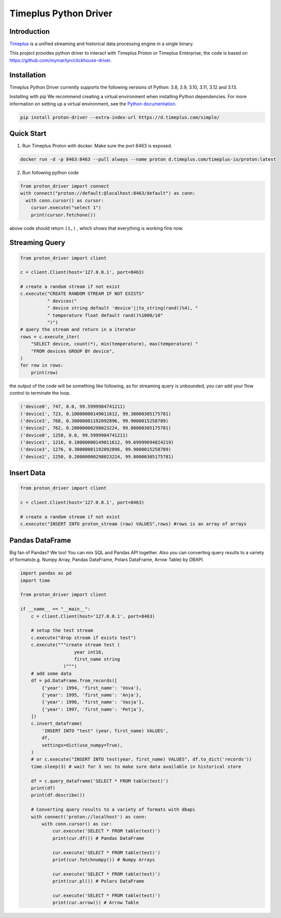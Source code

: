Timeplus Python Driver
=============================

Introduction
------------

`Timeplus <https://github.com/timeplus-io/proton>`_ is a unified streaming and historical data processing engine in a single binary.

This project provides python driver to interact with Timeplus Proton or Timeplus Enterprise, the code is based on https://github.com/mymarilyn/clickhouse-driver.  


Installation
------------
Timeplus Python Driver currently supports the following versions of Python: 3.8, 3.9, 3.10, 3.11, 3.12 and 3.13.

Installing with pip
We recommend creating a virtual environment when installing Python dependencies. For more information on setting up a virtual environment, see the `Python documentation <https://docs.python.org/3.9/tutorial/venv.html>`_.

.. code-block:: shell

   pip install proton-driver --extra-index-url https://d.timeplus.com/simple/


Quick Start
------------

1. Run Timeplus Proton with docker. Make sure the port 8463 is exposed.

.. code-block:: shell

  docker run -d -p 8463:8463 --pull always --name proton d.timeplus.com/timeplus-io/proton:latest

2. Run following python code 

.. code-block:: python

   from proton_driver import connect
   with connect("proton://default:@localhost:8463/default") as conn:
     with conn.cursor() as cursor:
       cursor.execute("select 1")
       print(cursor.fetchone())

above code should return ``(1,)`` , which shows that everything is working fine now.

Streaming Query
----------------

.. code-block:: python

  from proton_driver import client

  c = client.Client(host='127.0.0.1', port=8463)

  # create a random stream if not exist
  c.execute("CREATE RANDOM STREAM IF NOT EXISTS"
            " devices("
            " device string default 'device'||to_string(rand()%4), "
            " temperature float default rand()%1000/10"
            ")")
  # query the stream and return in a iterator
  rows = c.execute_iter(
      "SELECT device, count(*), min(temperature), max(temperature) "
      "FROM devices GROUP BY device",
  )
  for row in rows:
      print(row)


the output of the code will be something like following, as for streaming query is unbounded, you can add your flow control to terminate the loop.

.. code-block:: shell

  ('device0', 747, 0.0, 99.5999984741211)
  ('device1', 723, 0.10000000149011612, 99.30000305175781)
  ('device3', 768, 0.30000001192092896, 99.9000015258789)
  ('device2', 762, 0.20000000298023224, 99.80000305175781)
  ('device0', 1258, 0.0, 99.5999984741211)
  ('device1', 1216, 0.10000000149011612, 99.69999694824219)
  ('device3', 1276, 0.30000001192092896, 99.9000015258789)
  ('device2', 1250, 0.20000000298023224, 99.80000305175781)

Insert Data
------------
.. code-block:: python

  from proton_driver import client

  c = client.Client(host='127.0.0.1', port=8463)

  # create a random stream if not exist
  c.execute("INSERT INTO proton_stream (raw) VALUES",rows) #rows is an array of arrays

Pandas DataFrame
----------------
Big fan of Pandas? We too! You can mix SQL and Pandas API together. Also you can converting query results to a variety of formats(e.g. Numpy Array, Pandas DataFrame, Polars DataFrame, Arrow Table) by DBAPI.


.. code-block:: python

   import pandas as pd
   import time
   
   from proton_driver import client
   
   if __name__ == "__main__":
       c = client.Client(host='127.0.0.1', port=8463)
   
       # setup the test stream
       c.execute("drop stream if exists test")
       c.execute("""create stream test (
                       year int16,
                       first_name string
                   )""")
       # add some data
       df = pd.DataFrame.from_records([
           {'year': 1994, 'first_name': 'Vova'},
           {'year': 1995, 'first_name': 'Anja'},
           {'year': 1996, 'first_name': 'Vasja'},
           {'year': 1997, 'first_name': 'Petja'},
       ])
       c.insert_dataframe(
           'INSERT INTO "test" (year, first_name) VALUES',
           df,
           settings=dict(use_numpy=True),
       )
       # or c.execute("INSERT INTO test(year, first_name) VALUES", df.to_dict('records'))
       time.sleep(3) # wait for 3 sec to make sure data available in historical store
   
       df = c.query_dataframe('SELECT * FROM table(test)')
       print(df)
       print(df.describe())

       # Converting query results to a variety of formats with dbapi
       with connect('proton://localhost') as conn:
           with conn.cursor() as cur:
               cur.execute('SELECT * FROM table(test)')
               print(cur.df()) # Pandas DataFrame

               cur.execute('SELECT * FROM table(test)')
               print(cur.fetchnumpy()) # Numpy Arrays

               cur.execute('SELECT * FROM table(test)')
               print(cur.pl()) # Polars DataFrame

               cur.execute('SELECT * FROM table(test)')
               print(cur.arrow()) # Arrow Table